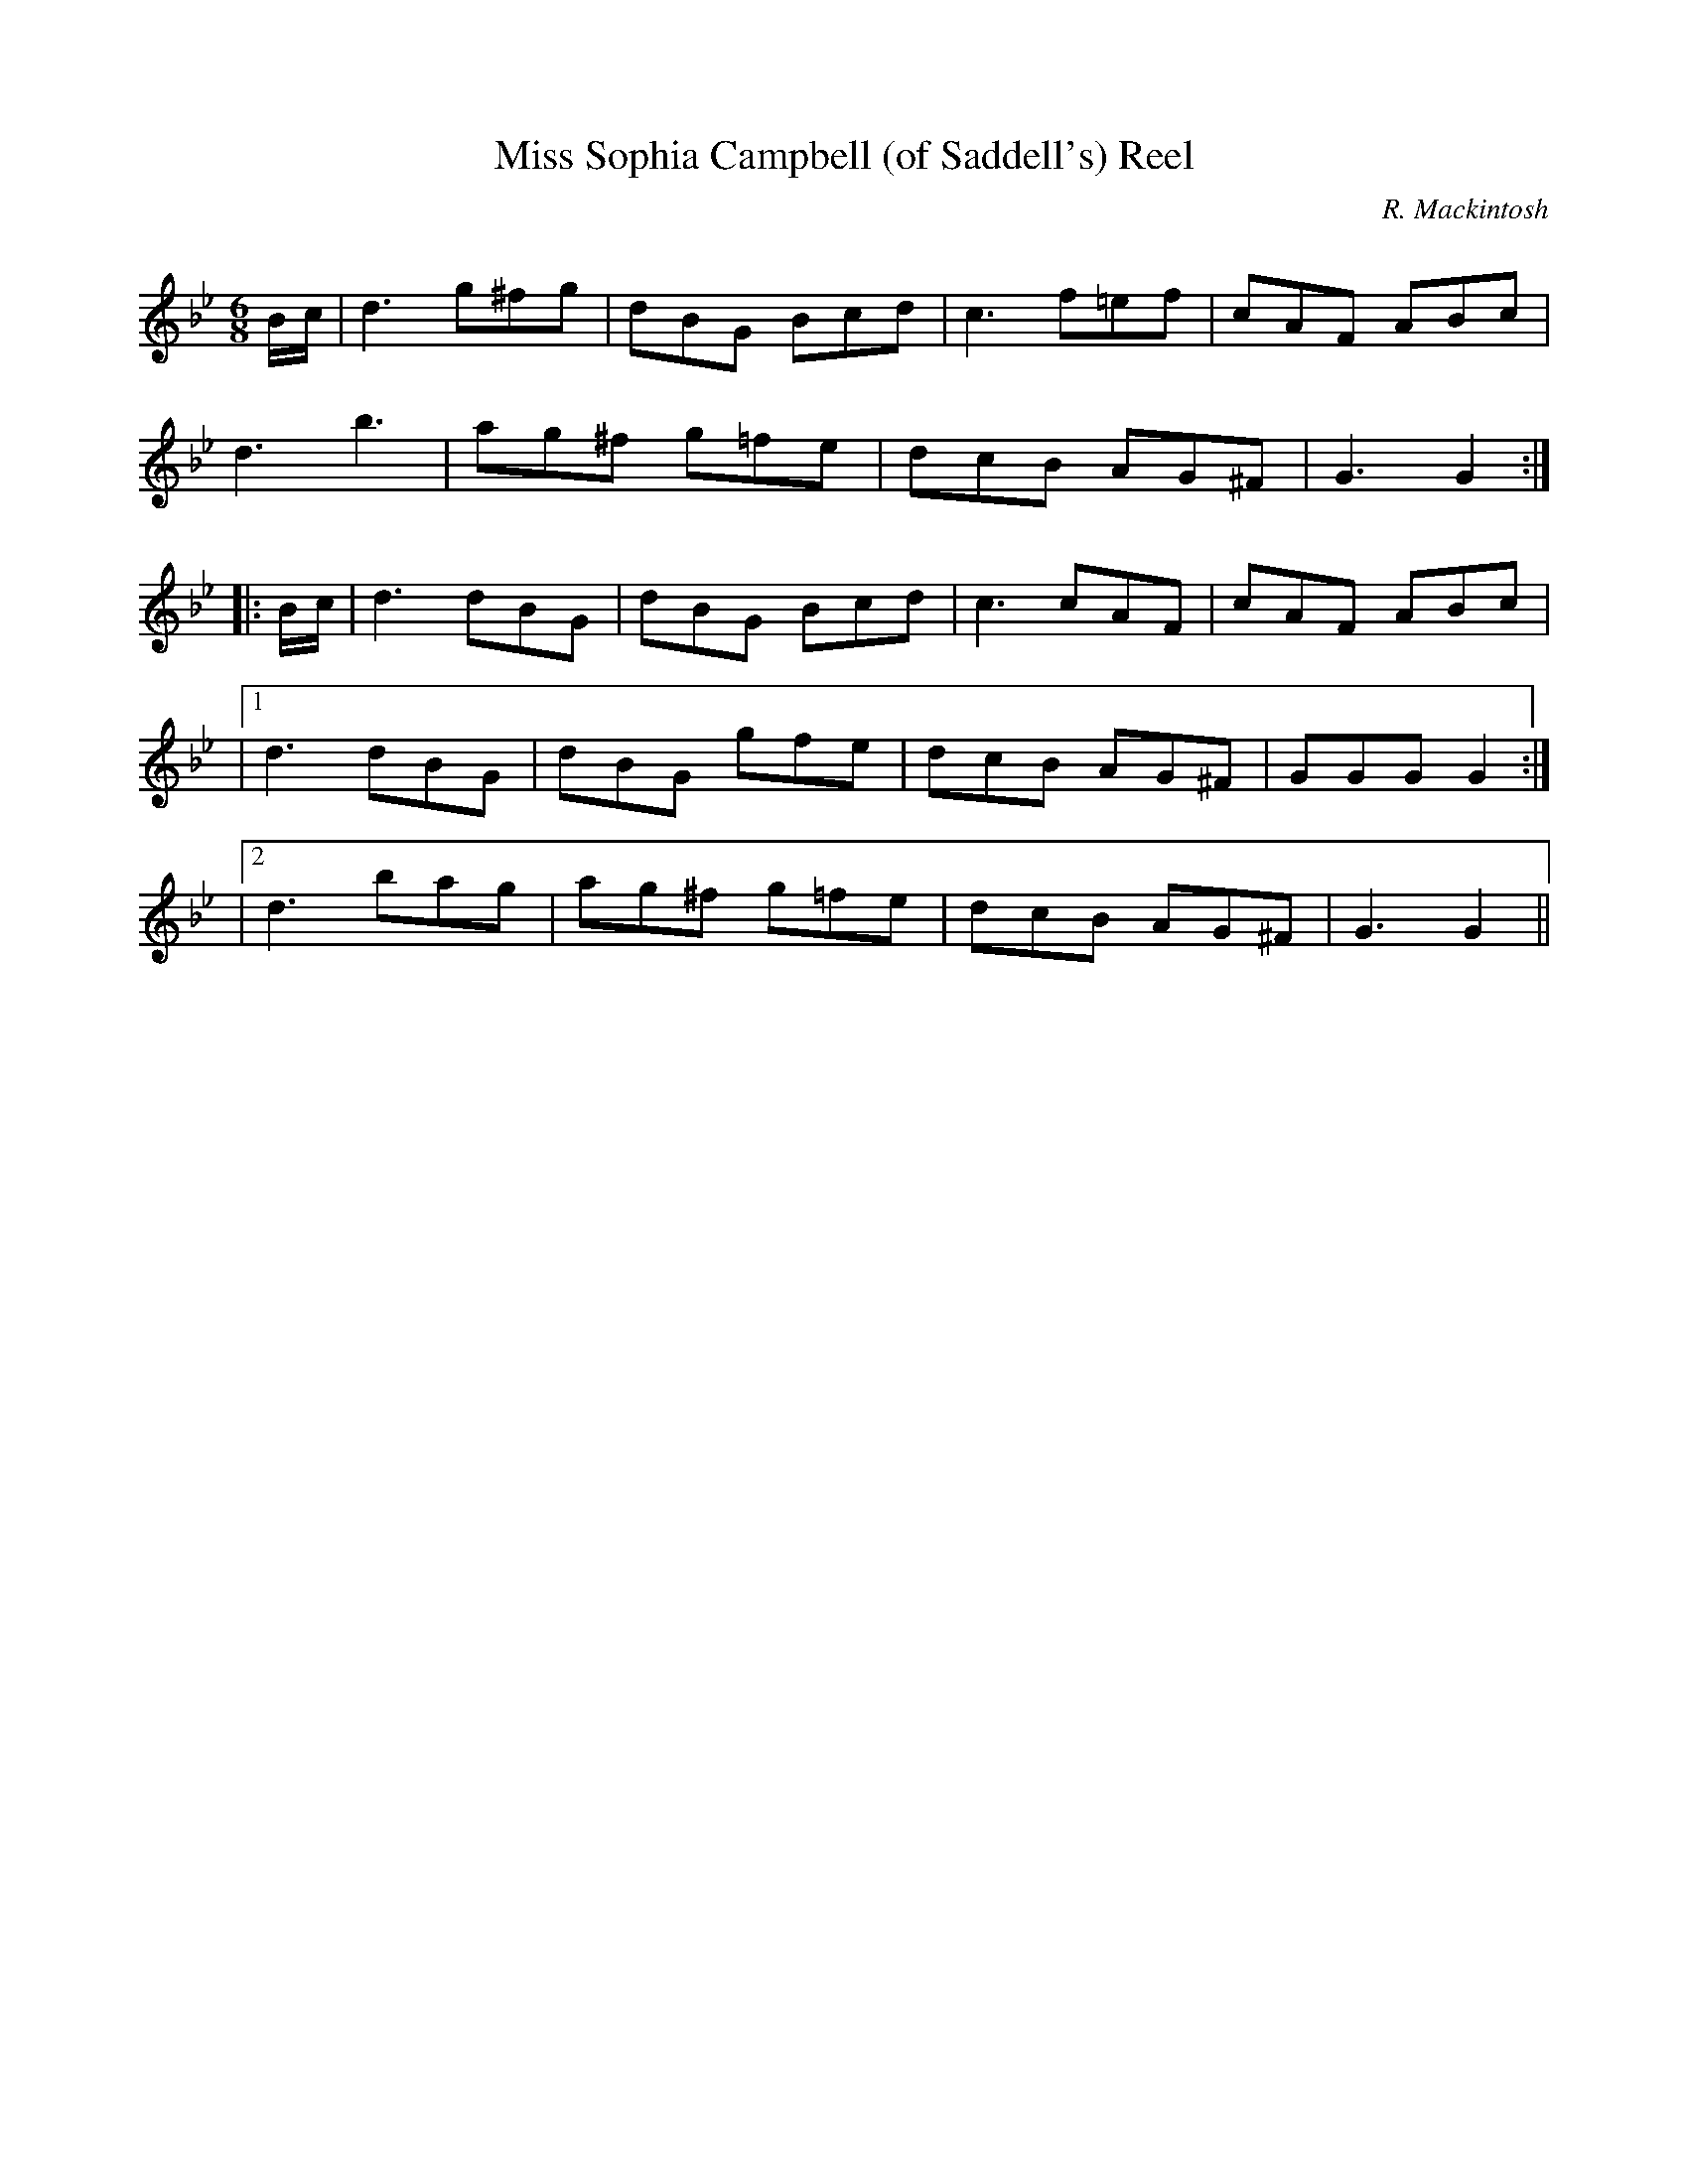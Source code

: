X:1
T: Miss Sophia Campbell (of Saddell's) Reel
C:R. Mackintosh
R:Jig
Q: 180
K:Gm
M:6/8
L:1/8
B1/2c1/2|d3 g^fg|dBG Bcd|c3 f=ef|cAF ABc|
d3 b3|ag^f g=fe|dcB AG^F|G3 G2:|
|:B1/2c1/2|d3 dBG|dBG Bcd|c3 cAF|cAF ABc|
|1d3 dBG|dBG gfe|dcB AG^F|GGG G2:|
|2d3 bag|ag^f g=fe|dcB AG^F|G3 G2||
